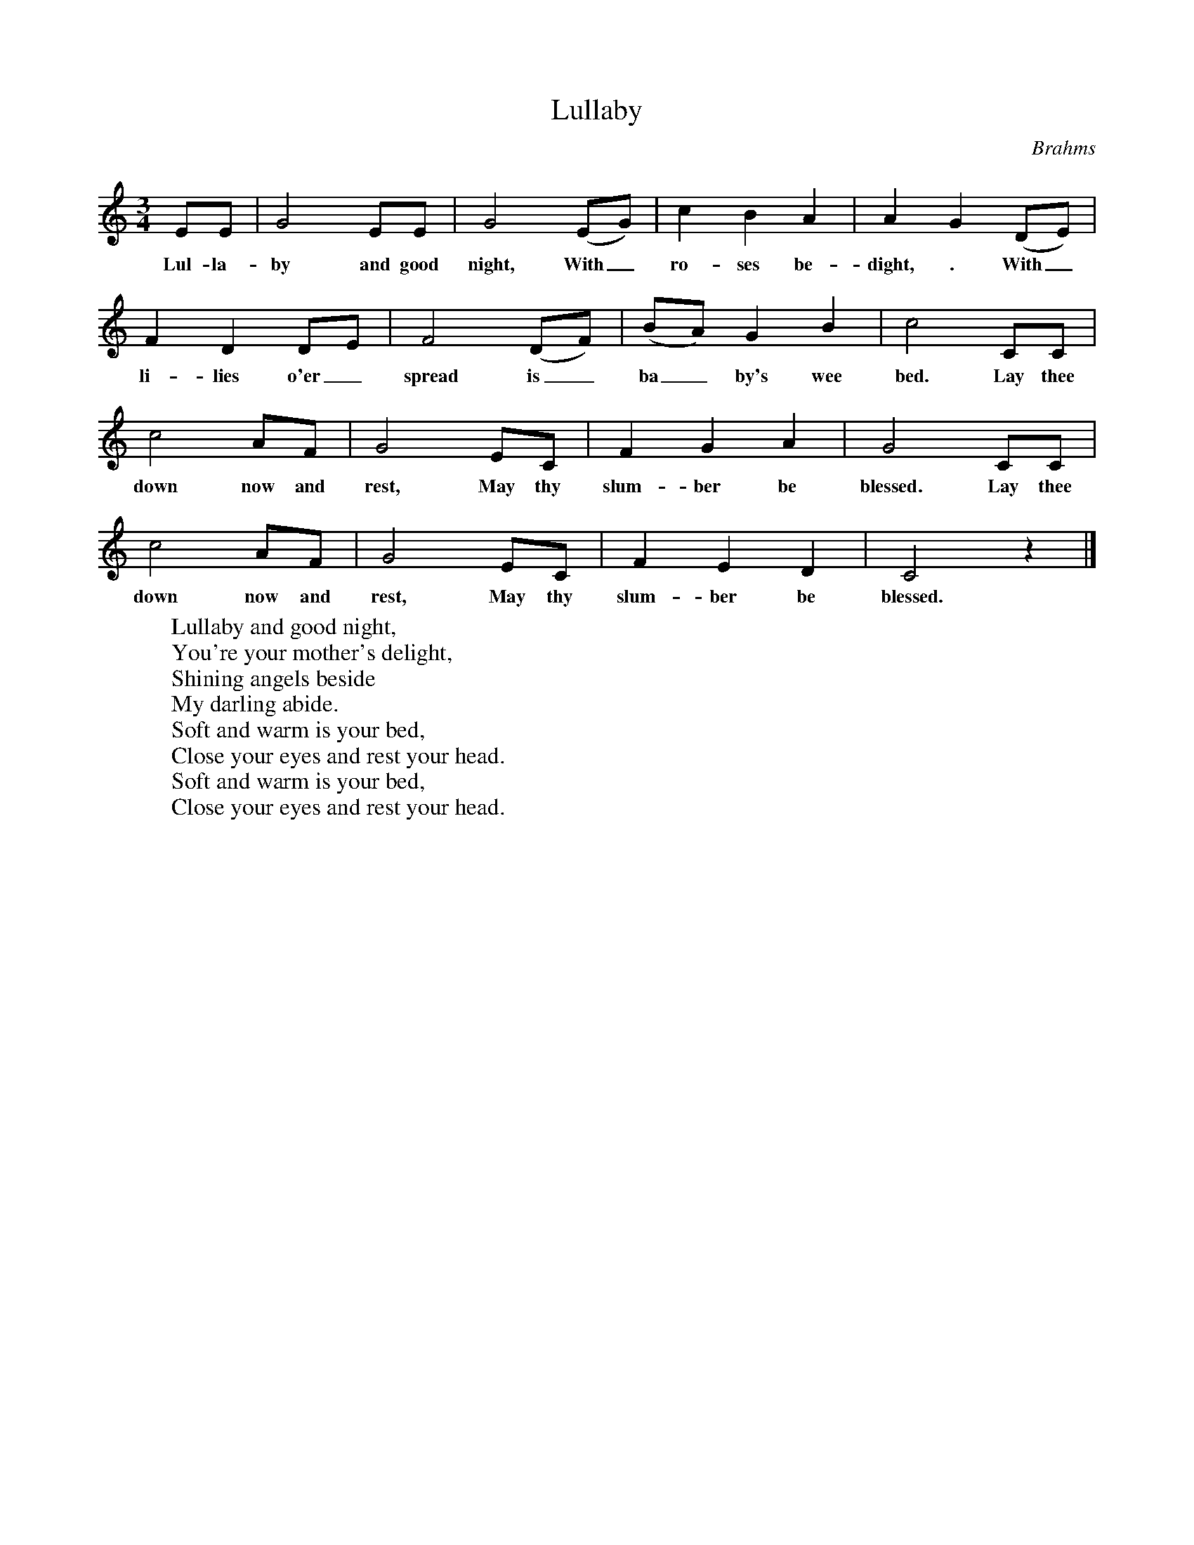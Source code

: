 %abc-2.1
X:1
T:Lullaby
O:Brahms
M:3/4
L:1/4
K:Cmaj
E/E/|G2 E/E/ | G2 (E/G/)| C' B A | A G (D/E/) |
w:Lul-la-by and good night, With_  ro-ses be-dight, . With_
F D D/E/ | F2 (D/F/) | (B/A/) G B | C'2 C/C/ |
w:li-lies o'er_ spread is_ ba_ by's wee bed. Lay thee
C'2 A/F/ | G2 E/C/ | F G A | G2 C/C/ |
w: down now and rest, May thy slum-ber be blessed. Lay thee
C'2 A/F/ | G2 E/C/ | F E D | C2 z |]
w: down now and rest, May thy slum-ber be blessed.
W: Lullaby and good night,
W: You're your mother's delight,
W: Shining angels beside
W: My darling abide.
W: Soft and warm is your bed,
W: Close your eyes and rest your head.
W: Soft and warm is your bed,
W: Close your eyes and rest your head.

